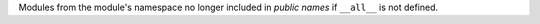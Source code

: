 Modules from the module's namespace no longer included in *public names* if
``__all__`` is not defined.
